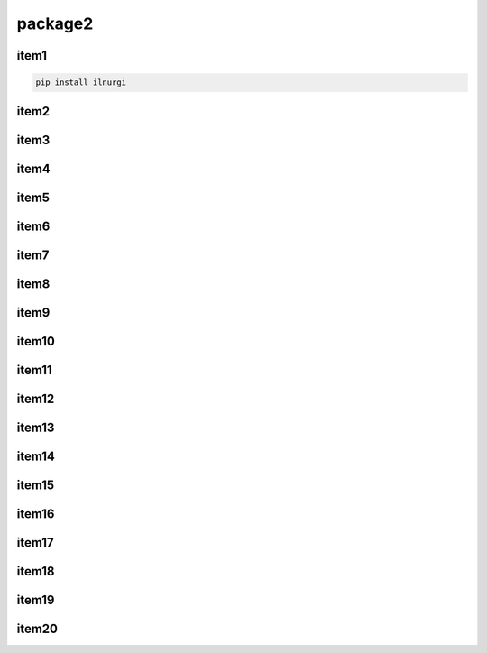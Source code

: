 package2
======

item1
-----

.. code-block:: sh

    pip install ilnurgi

item2
-----

.. py:class:: Warning()

    .. code-block:: py

        import apppuifw2

item3
-----
item4
-----
item5
-----
item6
-----
item7
-----
item8
-----
item9
-----
item10
------
item11
------
item12
------
item13
------
item14
------
item15
------
item16
------
item17
------
item18
------
item19
------
item20
------

